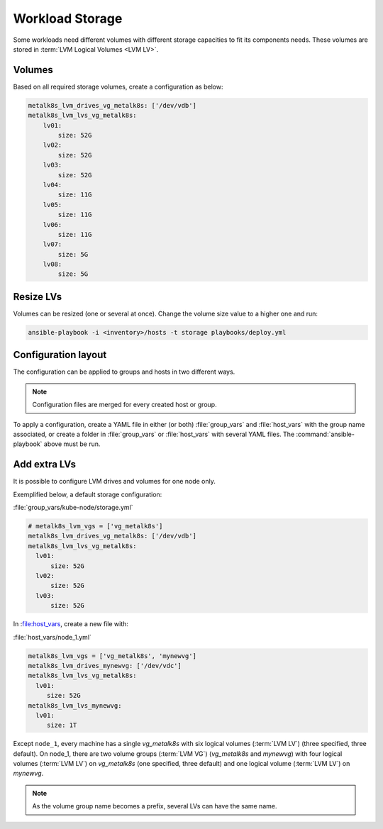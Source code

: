 Workload Storage
================

Some workloads need different volumes with different storage capacities
to fit its components needs. These volumes are stored in :term:`LVM Logical
Volumes <LVM LV>`.


Volumes
-------

Based on all required storage volumes, create a configuration as below:

.. code-block:: yaml

    metalk8s_lvm_drives_vg_metalk8s: ['/dev/vdb']
    metalk8s_lvm_lvs_vg_metalk8s:
        lv01:
            size: 52G
        lv02:
            size: 52G
        lv03:
            size: 52G
        lv04:
            size: 11G
        lv05:
            size: 11G
        lv06:
            size: 11G
        lv07:
            size: 5G
        lv08:
            size: 5G

Resize LVs
----------

Volumes can be resized (one or several at once). Change the volume
size value to a higher one and run:

.. code::

  ansible-playbook -i <inventory>/hosts -t storage playbooks/deploy.yml

Configuration layout
--------------------

The configuration can be applied to groups and hosts in two
different ways.

.. note::
   Configuration files are merged for every created host or group.

To apply a configuration, create a YAML file in either (or both)
:file:`group_vars` and :file:`host_vars` with the group name
associated, or create a folder in :file:`group_vars` or
:file:`host_vars` with several YAML files.
The :command:`ansible-playbook` above must be run.

Add extra LVs
-------------

It is possible to configure LVM drives and volumes for one node only.

Exemplified below, a default storage configuration:

:file:`group_vars/kube-node/storage.yml`

.. code::

  # metalk8s_lvm_vgs = ['vg_metalk8s']
  metalk8s_lvm_drives_vg_metalk8s: ['/dev/vdb']
  metalk8s_lvm_lvs_vg_metalk8s:
    lv01:
        size: 52G
    lv02:
        size: 52G
    lv03:
        size: 52G

In :file:host_vars, create a new file with:

:file:`host_vars/node_1.yml`

.. code::

   metalk8s_lvm_vgs = ['vg_metalk8s', 'mynewvg']
   metalk8s_lvm_drives_mynewvg: ['/dev/vdc']
   metalk8s_lvm_lvs_vg_metalk8s:
     lv01:
        size: 52G
   metalk8s_lvm_lvs_mynewvg:
     lv01:
        size: 1T

Except ``node_1``, every machine has a single `vg_metalk8s` with six logical
volumes (:term:`LVM LV`) (three specified, three default).
On node_1, there are two volume groups (:term:`LVM VG`) (`vg_metalk8s` and
`mynewvg`) with four logical volumes (:term:`LVM LV`) on `vg_metalk8s` (one
specified, three default) and one logical volume (:term:`LVM LV`) on `mynewvg`.

.. note::
   As the volume group name becomes a prefix, several LVs can have the same name.
